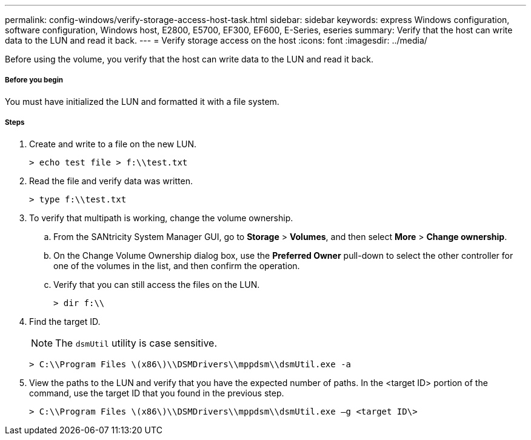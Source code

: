 ---
permalink: config-windows/verify-storage-access-host-task.html
sidebar: sidebar
keywords: express Windows configuration, software configuration, Windows host, E2800, E5700, EF300, EF600, E-Series, eseries
summary: Verify that the host can write data to the LUN and read it back.
---
= Verify storage access on the host
:icons: font
:imagesdir: ../media/

[.lead]
Before using the volume, you verify that the host can write data to the LUN and read it back.

===== Before you begin

You must have initialized the LUN and formatted it with a file system.

===== Steps

. Create and write to a file on the new LUN.
+
----
> echo test file > f:\\test.txt
----

. Read the file and verify data was written.
+
----
> type f:\\test.txt
----

. To verify that multipath is working, change the volume ownership.
 .. From the SANtricity System Manager GUI, go to *Storage* > *Volumes*, and then select *More* > *Change ownership*.
 .. On the Change Volume Ownership dialog box, use the *Preferred Owner* pull-down to select the other controller for one of the volumes in the list, and then confirm the operation.
 .. Verify that you can still access the files on the LUN.
+
----
> dir f:\\
----
. Find the target ID.
+
NOTE: The `dsmUtil` utility is case sensitive.
+
----
> C:\\Program Files \(x86\)\\DSMDrivers\\mppdsm\\dsmUtil.exe -a
----

. View the paths to the LUN and verify that you have the expected number of paths. In the <target ID> portion of the command, use the target ID that you found in the previous step.
+
----
> C:\\Program Files \(x86\)\\DSMDrivers\\mppdsm\\dsmUtil.exe –g <target ID\>
----

